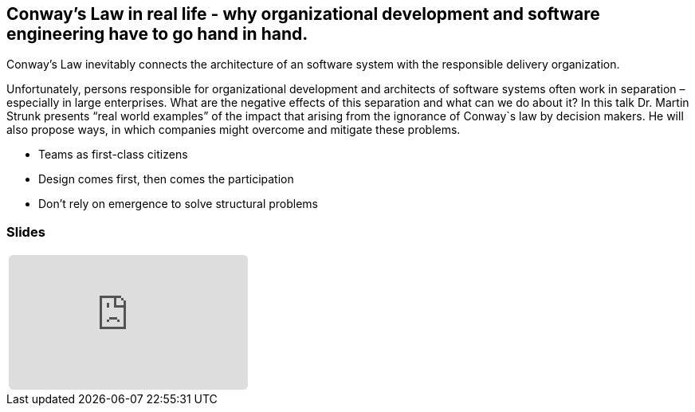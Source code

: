 :jbake-title: Conway’s Law
:jbake-card: Conway’s Law in real life
:jbake-date: 2023-11-20
:jbake-type: post
:jbake-tags: devops
:jbake-status: published
:jbake-menu: Blog
:jbake-discussion: 1076
:jbake-author: Dr. Martin Strunk
:jbake-teaser-image: profiles/Dr.-Martin-Strunk.jpg


== Conway’s Law in real life - why organizational development and software engineering have to go hand in hand.

Conway’s Law inevitably connects the architecture of an software system with the responsible delivery organization. 

++++
<!-- teaser -->
++++

Unfortunately, persons responsible for organizational development and architects of software systems often work in separation – especially in large enterprises. 
What are the negative effects of this separation and what can we do about it? 
In this talk Dr. Martin Strunk presents “real world examples” of the impact that arising from the ignorance of Conway`s law by decision makers. 
He will also propose ways, in which companies might overcome and mitigate these problems.

* Teams as first-class citizens
* Design comes first, then comes the participation
* Don’t rely on emergence to solve structural problems

=== Slides

[cols="1", width=100%]
|===
a|
++++
<iframe class="speakerdeck-iframe" frameborder="0" src="https://speakerdeck.com/player/ef23e5bd534243f0a14ea30bb8760344" title="Conway’s Law in real life" allowfullscreen="true" style="border: 0px; background: padding-box padding-box rgba(0, 0, 0, 0.1); margin: 0px; padding: 0px; border-radius: 6px;  width: 100%; height: auto; aspect-ratio: 560 / 315;" data-ratio="1.7777777777777777"></iframe>
++++
|===

